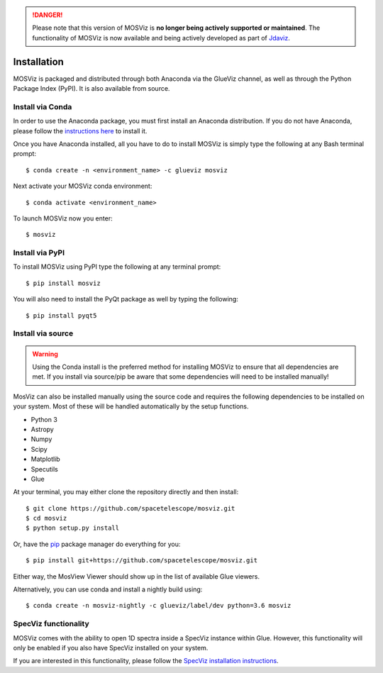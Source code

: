 .. DANGER:: 

      Please note that this version of MOSViz is **no longer being actively supported
      or maintained**. The functionality of MOSViz is now available and being actively
      developed as part of `Jdaviz <https://github.com/spacetelescope/jdaviz>`_.

************
Installation
************

MOSViz is packaged and distributed through both Anaconda via the GlueViz
channel, as well as through the Python Package Index (PyPI). It is also
available from source.


Install via Conda
-----------------

In order to use the Anaconda package, you must first install an
Anaconda distribution. If you do not have Anaconda, please follow the
`instructions here <https://www.anaconda.com/download>`_ to install it.

Once you have Anaconda installed, all you have to do to install MOSViz is
simply type the following at any Bash terminal prompt::

    $ conda create -n <environment_name> -c glueviz mosviz

Next activate your MOSViz conda environment::

    $ conda activate <environment_name>

To launch MOSViz now you enter::

    $ mosviz


Install via PyPI
----------------

To install MOSViz using PyPI type the following at any terminal prompt::

    $ pip install mosviz

You will also need to install the PyQt package as well by typing the following::

    $ pip install pyqt5


Install via source
------------------

.. warning::
    Using the Conda install is the preferred method for installing MOSViz to ensure
    that all dependencies are met. If you install via source/pip be aware that
    some dependencies will need to be installed manually!

MosViz can also be installed manually using the source code and requires the
following dependencies to be installed on your system. Most of these will be
handled automatically by the setup functions.

* Python 3
* Astropy
* Numpy
* Scipy
* Matplotlib
* Specutils
* Glue

At your terminal, you may either clone the repository directly and then
install::

    $ git clone https://github.com/spacetelescope/mosviz.git
    $ cd mosviz
    $ python setup.py install

Or, have the `pip <http://pip.pypa.org>`_ package manager do everything for you::

    $ pip install git+https://github.com/spacetelescope/mosviz.git

Either way, the MosView Viewer should show up in the list of available Glue
viewers.

Alternatively, you can use conda and install a nightly build using::

    $ conda create -n mosviz-nightly -c glueviz/label/dev python=3.6 mosviz


SpecViz functionality
---------------------

MOSViz comes with the ability to open 1D spectra inside a SpecViz instance
within Glue. However, this functionality will only be enabled if you also have
SpecViz installed on your system.

If you are interested in this functionality, please follow the `SpecViz
installation instructions <http://specviz.readthedocs.io/en/latest/>`_.
